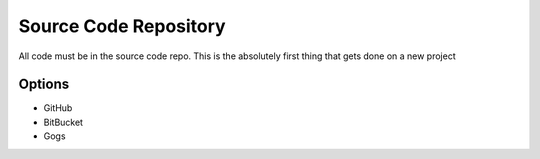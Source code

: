 Source Code Repository
======================
 
All code must be in the source code repo. This is the absolutely first thing that gets done on a new project

Options
-------
* GitHub
* BitBucket
* Gogs
